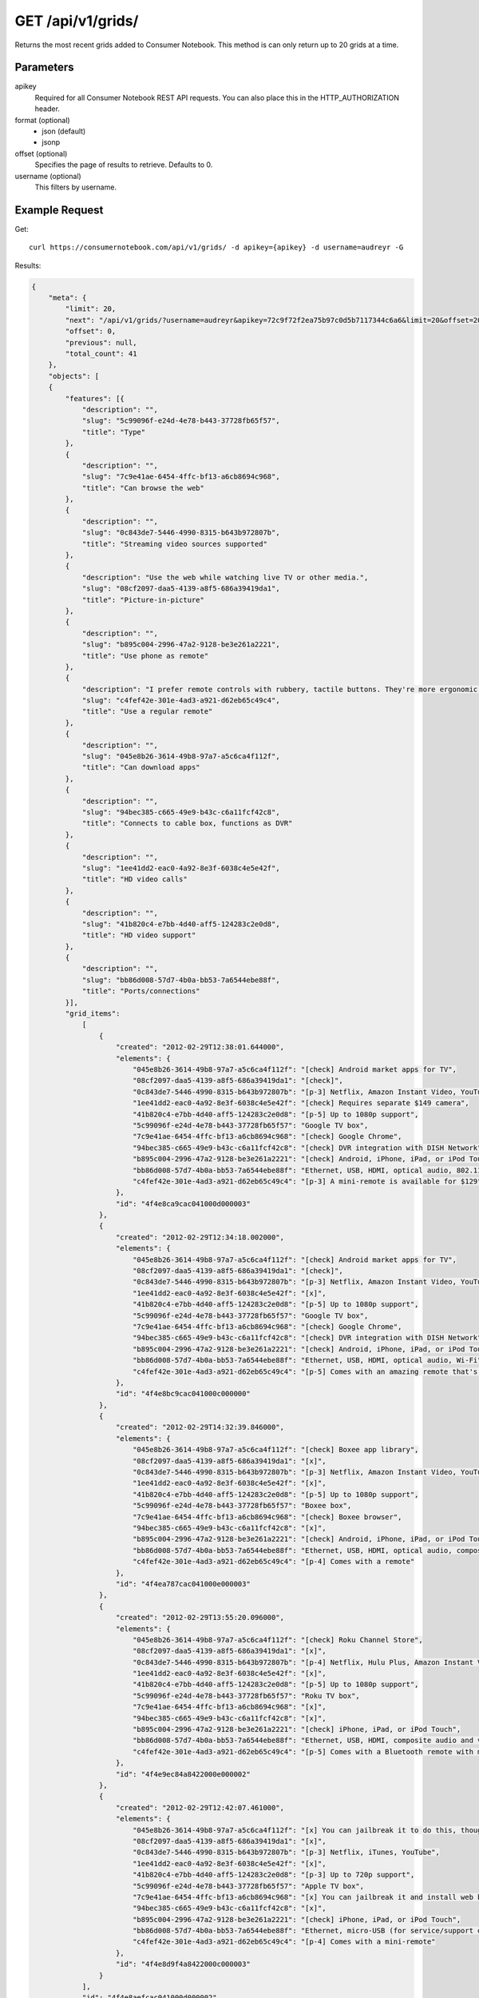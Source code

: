 .. _api-v1-grids:

=====================
GET /api/v1/grids/
=====================

Returns the most recent grids added to Consumer Notebook.  This method is can only return up to 20 grids at a time.

Parameters
==========

apikey
    Required for all Consumer Notebook REST API requests. You can also place this in the HTTP_AUTHORIZATION header.

format (optional)
    * json (default)
    * jsonp
    
offset (optional)
    Specifies the page of results to retrieve. Defaults to 0.
    
username (optional)
    This filters by username.
    

Example Request
================

Get::

    curl https://consumernotebook.com/api/v1/grids/ -d apikey={apikey} -d username=audreyr -G
    
Results:    

.. sourcecode:: javascript

    {
        "meta": {
            "limit": 20,
            "next": "/api/v1/grids/?username=audreyr&apikey=72c9f72f2ea75b97c0d5b7117344c6a6&limit=20&offset=20",
            "offset": 0,
            "previous": null,
            "total_count": 41
        },
        "objects": [
        {
            "features": [{
                "description": "",
                "slug": "5c99096f-e24d-4e78-b443-37728fb65f57",
                "title": "Type"
            },
            {
                "description": "",
                "slug": "7c9e41ae-6454-4ffc-bf13-a6cb8694c968",
                "title": "Can browse the web"
            },
            {
                "description": "",
                "slug": "0c843de7-5446-4990-8315-b643b972807b",
                "title": "Streaming video sources supported"
            },
            {
                "description": "Use the web while watching live TV or other media.",
                "slug": "08cf2097-daa5-4139-a8f5-686a39419da1",
                "title": "Picture-in-picture"
            },
            {
                "description": "",
                "slug": "b895c004-2996-47a2-9128-be3e261a2221",
                "title": "Use phone as remote"
            },
            {
                "description": "I prefer remote controls with rubbery, tactile buttons. They're more ergonomic than touchscreens.",
                "slug": "c4fef42e-301e-4ad3-a921-d62eb65c49c4",
                "title": "Use a regular remote"
            },
            {
                "description": "",
                "slug": "045e8b26-3614-49b8-97a7-a5c6ca4f112f",
                "title": "Can download apps"
            },
            {
                "description": "",
                "slug": "94bec385-c665-49e9-b43c-c6a11fcf42c8",
                "title": "Connects to cable box, functions as DVR"
            },
            {
                "description": "",
                "slug": "1ee41dd2-eac0-4a92-8e3f-6038c4e5e42f",
                "title": "HD video calls"
            },
            {
                "description": "",
                "slug": "41b820c4-e7bb-4d40-aff5-124283c2e0d8",
                "title": "HD video support"
            },
            {
                "description": "",
                "slug": "bb86d008-57d7-4b0a-bb53-7a6544ebe88f",
                "title": "Ports/connections"
            }],
            "grid_items": 
                [
                    {
                        "created": "2012-02-29T12:38:01.644000",
                        "elements": {
                            "045e8b26-3614-49b8-97a7-a5c6ca4f112f": "[check] Android market apps for TV",
                            "08cf2097-daa5-4139-a8f5-686a39419da1": "[check]",
                            "0c843de7-5446-4990-8315-b643b972807b": "[p-3] Netflix, Amazon Instant Video, YouTube",
                            "1ee41dd2-eac0-4a92-8e3f-6038c4e5e42f": "[check] Requires separate $149 camera",
                            "41b820c4-e7bb-4d40-aff5-124283c2e0d8": "[p-5] Up to 1080p support",
                            "5c99096f-e24d-4e78-b443-37728fb65f57": "Google TV box",
                            "7c9e41ae-6454-4ffc-bf13-a6cb8694c968": "[check] Google Chrome",
                            "94bec385-c665-49e9-b43c-c6a11fcf42c8": "[check] DVR integration with DISH Network",
                            "b895c004-2996-47a2-9128-be3e261a2221": "[check] Android, iPhone, iPad, or iPod Touch",
                            "bb86d008-57d7-4b0a-bb53-7a6544ebe88f": "Ethernet, USB, HDMI, optical audio, 802.11 a/b/g/n Wi-Fi",
                            "c4fef42e-301e-4ad3-a921-d62eb65c49c4": "[p-3] A mini-remote is available for $129"
                        },
                        "id": "4f4e8ca9cac041000d000003"
                    },
                    {
                        "created": "2012-02-29T12:34:18.002000",
                        "elements": {
                            "045e8b26-3614-49b8-97a7-a5c6ca4f112f": "[check] Android market apps for TV",
                            "08cf2097-daa5-4139-a8f5-686a39419da1": "[check]",
                            "0c843de7-5446-4990-8315-b643b972807b": "[p-3] Netflix, Amazon Instant Video, YouTube",
                            "1ee41dd2-eac0-4a92-8e3f-6038c4e5e42f": "[x]",
                            "41b820c4-e7bb-4d40-aff5-124283c2e0d8": "[p-5] Up to 1080p support",
                            "5c99096f-e24d-4e78-b443-37728fb65f57": "Google TV box",
                            "7c9e41ae-6454-4ffc-bf13-a6cb8694c968": "[check] Google Chrome",
                            "94bec385-c665-49e9-b43c-c6a11fcf42c8": "[check] DVR integration with DISH Network",
                            "b895c004-2996-47a2-9128-be3e261a2221": "[check] Android, iPhone, iPad, or iPod Touch",
                            "bb86d008-57d7-4b0a-bb53-7a6544ebe88f": "Ethernet, USB, HDMI, optical audio, Wi-Fi",
                            "c4fef42e-301e-4ad3-a921-d62eb65c49c4": "[p-5] Comes with an amazing remote that's half video game controller, half QWERTY mini-keyboard"
                        },
                        "id": "4f4e8bc9cac041000c000000"
                    },
                    {
                        "created": "2012-02-29T14:32:39.846000",
                        "elements": {
                            "045e8b26-3614-49b8-97a7-a5c6ca4f112f": "[check] Boxee app library",
                            "08cf2097-daa5-4139-a8f5-686a39419da1": "[x]",
                            "0c843de7-5446-4990-8315-b643b972807b": "[p-3] Netflix, Amazon Instant Video, YouTube",
                            "1ee41dd2-eac0-4a92-8e3f-6038c4e5e42f": "[x]",
                            "41b820c4-e7bb-4d40-aff5-124283c2e0d8": "[p-5] Up to 1080p support",
                            "5c99096f-e24d-4e78-b443-37728fb65f57": "Boxee box",
                            "7c9e41ae-6454-4ffc-bf13-a6cb8694c968": "[check] Boxee browser",
                            "94bec385-c665-49e9-b43c-c6a11fcf42c8": "[x]",
                            "b895c004-2996-47a2-9128-be3e261a2221": "[check] Android, iPhone, iPad, or iPod Touch",
                            "bb86d008-57d7-4b0a-bb53-7a6544ebe88f": "Ethernet, USB, HDMI, optical audio, composite audio, 802.11 b/g/n Wi-Fi",
                            "c4fef42e-301e-4ad3-a921-d62eb65c49c4": "[p-4] Comes with a remote"
                        },
                        "id": "4f4ea787cac041000e000003"
                    },
                    {
                        "created": "2012-02-29T13:55:20.096000",
                        "elements": {
                            "045e8b26-3614-49b8-97a7-a5c6ca4f112f": "[check] Roku Channel Store",
                            "08cf2097-daa5-4139-a8f5-686a39419da1": "[x]",
                            "0c843de7-5446-4990-8315-b643b972807b": "[p-4] Netflix, Hulu Plus, Amazon Instant Video, YouTube",
                            "1ee41dd2-eac0-4a92-8e3f-6038c4e5e42f": "[x]",
                            "41b820c4-e7bb-4d40-aff5-124283c2e0d8": "[p-5] Up to 1080p support",
                            "5c99096f-e24d-4e78-b443-37728fb65f57": "Roku TV box",
                            "7c9e41ae-6454-4ffc-bf13-a6cb8694c968": "[x]",
                            "94bec385-c665-49e9-b43c-c6a11fcf42c8": "[x]",
                            "b895c004-2996-47a2-9128-be3e261a2221": "[check] iPhone, iPad, or iPod Touch",
                            "bb86d008-57d7-4b0a-bb53-7a6544ebe88f": "Ethernet, USB, HDMI, composite audio and video, Bluetooth 3.0 (for Roku game remote), Wi-Fi b/g/n",
                            "c4fef42e-301e-4ad3-a921-d62eb65c49c4": "[p-5] Comes with a Bluetooth remote with motion control for games"
                        },
                        "id": "4f4e9ec84a8422000e000002"
                    },
                    {
                        "created": "2012-02-29T12:42:07.461000",
                        "elements": {
                            "045e8b26-3614-49b8-97a7-a5c6ca4f112f": "[x] You can jailbreak it to do this, though",
                            "08cf2097-daa5-4139-a8f5-686a39419da1": "[x]",
                            "0c843de7-5446-4990-8315-b643b972807b": "[p-3] Netflix, iTunes, YouTube",
                            "1ee41dd2-eac0-4a92-8e3f-6038c4e5e42f": "[x]",
                            "41b820c4-e7bb-4d40-aff5-124283c2e0d8": "[p-3] Up to 720p support",
                            "5c99096f-e24d-4e78-b443-37728fb65f57": "Apple TV box",
                            "7c9e41ae-6454-4ffc-bf13-a6cb8694c968": "[x] You can jailbreak it and install web browser apps, though",
                            "94bec385-c665-49e9-b43c-c6a11fcf42c8": "[x]",
                            "b895c004-2996-47a2-9128-be3e261a2221": "[check] iPhone, iPad, or iPod Touch",
                            "bb86d008-57d7-4b0a-bb53-7a6544ebe88f": "Ethernet, micro-USB (for service/support only), HDMI, optical audio, 802.11n Wi-Fi",
                            "c4fef42e-301e-4ad3-a921-d62eb65c49c4": "[p-4] Comes with a mini-remote"
                        },
                        "id": "4f4e8d9f4a8422000c000003"
                    }
                ],
                "id": "4f4e8aefcac041000d000002",
                "last_modified_by_user": "2012-02-29T15:11:06.182000",
                "resource_uri": "/api/v1/grids/4f4e8aefcac041000d000002/",
                "title": "Apple TV vs. Google TV vs. Roku vs. Boxee",
                "username": "audreyr"
            },
        ],
        ...
    }
